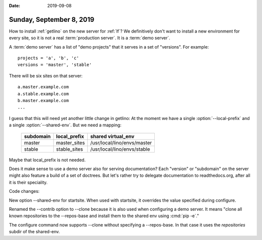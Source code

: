 :date: 2019-09-08

=========================
Sunday, September 8, 2019
=========================

How to install :ref:`getlino` on the new server for :ref:`lf`? We definitively
don't want to install a new environment for every site, so it is not a
real :term:`production server`.  It is a :term:`demo server`.

A :term:`demo server` has a list of "demo projects" that it serves in a set of
"versions".  For example::

  projects = 'a', 'b', 'c'
  versions = 'master', 'stable'

There will be six sites on that server::

  a.master.example.com
  a.stable.example.com
  b.master.example.com
  ...

.. program:: getlino configure

I guess that this will need yet another little change in getlino: At the moment
we have a single :option:`--local-prefix` and a single :option:`--shared-env`.
But we need a mapping:

    ========= ============ ============================
    subdomain local_prefix shared virtual_env
    ========= ============ ============================
    master    master_sites /usr/local/lino/envs/master
    stable    stable_sites /usr/local/lino/envs/stable
    ========= ============ ============================

Maybe that local_prefix is not needed.

Does it make sense to use a demo server also for serving documentation? Each
"version" or "subdomain" on the server might also feature a build of a set of
doctrees.  But let's rather try to delegate documentation to readthedocs.org,
after all it is their speciality.


Code changes:

New option --shared-env for startsite.  When used with startsite, it overrides
the value specified during configure.

Renamed the --contrib option  to --clone because it is also used when
configuring a demo server. It means "clone all known repositories to the
--repos-base and install them to the shared env using :cmd:`pip -e`."

The configure command now supports --clone without specifying a --repos-base.
In that case it uses the `repositories` subdir of the shared-env.
